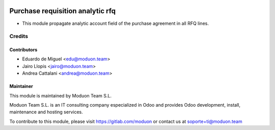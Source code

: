 .. image:: https://img.shields.io/badge/licence-AGPL--3-blue.svg
    :target: http://www.gnu.org/licenses/agpl-3.0-standalone.html
    :alt: License: AGPL-3

=================================
Purchase requisition analytic rfq
=================================

* This module propagate analytic account field of the purchase agreement in all RFQ lines. 

Credits
=======

Contributors
------------

* Eduardo de Miguel <edu@moduon.team>
* Jairo Llopis <jairo@moduon.team>
* Andrea Cattalani <andrea@moduon.team>

Maintainer
----------

.. image:: https://www.moduon.team/logo.png
   :alt: Moduon Team S.L.
   :target: https://www.moduon.team

This module is maintained by Moduon Team S.L.

Moduon Team S.L. is an IT consulting company especialized in Odoo
and provides Odoo development, install, maintenance and hosting
services.

To contribute to this module, please visit https://gitlab.com/moduon
or contact us at soporte+ti@moduon.team
